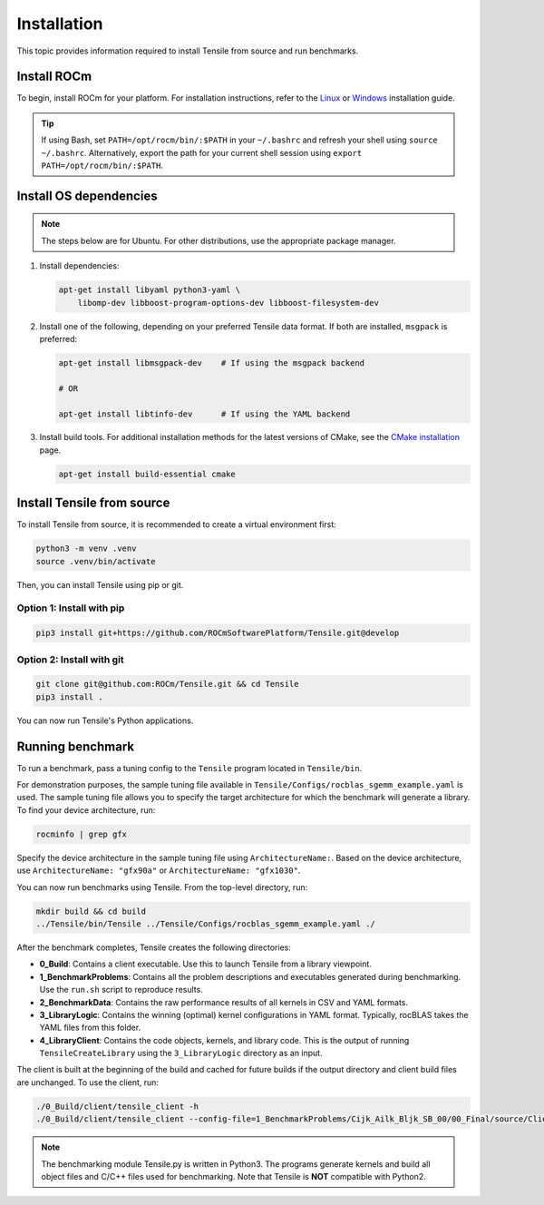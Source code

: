 .. meta::
  :description: Tensile is a tool for creating a benchmark-driven backend library for GEMM
  :keywords: Tensile installation, GEMM, Tensor, tensor, Build Tensile, Run benchmarks

.. _installation:

*****************
Installation
*****************

This topic provides information required to install Tensile from source and run benchmarks.

.. _install-rocm:

Install ROCm
============

To begin, install ROCm for your platform. For installation instructions, refer to the `Linux <https://rocm.docs.amd.com/projects/install-on-linux/en/latest/tutorial/quick-start.html>`_ or `Windows <https://rocm.docs.amd.com/projects/install-on-windows/en/latest/index.html>`_ installation guide.

.. tip::

   If using Bash, set ``PATH=/opt/rocm/bin/:$PATH`` in your ``~/.bashrc`` and refresh your shell using ``source ~/.bashrc``.
   Alternatively, export the path for your current shell session using ``export PATH=/opt/rocm/bin/:$PATH``.

Install OS dependencies
=========================

.. note::
   The steps below are for Ubuntu. For other distributions, use the appropriate package manager.

1. Install dependencies:

   .. code-block::

    apt-get install libyaml python3-yaml \
        libomp-dev libboost-program-options-dev libboost-filesystem-dev

2. Install one of the following, depending on your preferred Tensile data format. If both are installed, ``msgpack`` is preferred:

   .. code-block::

      apt-get install libmsgpack-dev    # If using the msgpack backend

      # OR

      apt-get install libtinfo-dev      # If using the YAML backend

3. Install build tools. For additional installation methods for the latest versions of CMake, see the `CMake installation <https://cliutils.gitlab.io/modern-cmake/chapters/intro/installing.html>`_ page.

   .. code-block::

      apt-get install build-essential cmake

Install Tensile from source
============================

To install Tensile from source, it is recommended to create a virtual environment first:

.. code-block:: bash

  python3 -m venv .venv
  source .venv/bin/activate

Then, you can install Tensile using pip or git.

Option 1: Install with pip
---------------------------

.. code-block:: bash

  pip3 install git+https://github.com/ROCmSoftwarePlatform/Tensile.git@develop


Option 2: Install with git
----------------------------

.. code-block:: bash

  git clone git@github.com:ROCm/Tensile.git && cd Tensile
  pip3 install .

You can now run Tensile's Python applications.

Running benchmark
===================

To run a benchmark, pass a tuning config to the ``Tensile`` program located in ``Tensile/bin``.

For demonstration purposes, the sample tuning file available in ``Tensile/Configs/rocblas_sgemm_example.yaml`` is used.
The sample tuning file allows you to specify the target architecture for which the benchmark will generate a library.
To find your device architecture, run:

.. code-block:: bash

   rocminfo | grep gfx

Specify the device architecture in the sample tuning file using ``ArchitectureName:``. Based on the device architecture, use ``ArchitectureName: "gfx90a"`` or ``ArchitectureName: "gfx1030"``.

You can now run benchmarks using Tensile. From the top-level directory, run:

.. code-block:: bash

   mkdir build && cd build
   ../Tensile/bin/Tensile ../Tensile/Configs/rocblas_sgemm_example.yaml ./

After the benchmark completes, Tensile creates the following directories:

- **0_Build**: Contains a client executable. Use this to launch Tensile from a library viewpoint.
- **1_BenchmarkProblems**: Contains all the problem descriptions and executables generated during benchmarking. Use the ``run.sh`` script to reproduce results.
- **2_BenchmarkData**: Contains the raw performance results of all kernels in CSV and YAML formats.
- **3_LibraryLogic**: Contains the winning (optimal) kernel configurations in YAML format. Typically, rocBLAS takes the YAML files from this folder.
- **4_LibraryClient**: Contains the code objects, kernels, and library code. This is the output of running ``TensileCreateLibrary`` using the ``3_LibraryLogic`` directory as an input.

The client is built at the beginning of the build and cached for future builds if the output directory and client build files are unchanged. To use the client, run:

.. code-block:: shell

   ./0_Build/client/tensile_client -h
   ./0_Build/client/tensile_client --config-file=1_BenchmarkProblems/Cijk_Ailk_Bljk_SB_00/00_Final/source/ClientParameters.ini

.. note::

  The benchmarking module Tensile.py is written in Python3. The programs generate kernels and build all object files and C/C++ files used for benchmarking. Note that Tensile is **NOT** compatible with Python2.
